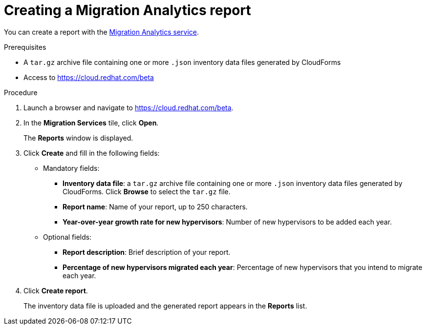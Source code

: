 // Module included in the following assemblies:
// doc-Migration_Analytics_Guide/cfme/master.adoc
[id='Creating-migration-analytics-report_{context}']
= Creating a Migration Analytics report

You can create a report with the link:https://cloud.redhat.com/beta[Migration Analytics service].

.Prerequisites

*  A `tar.gz` archive file containing one or more `.json` inventory data files generated by CloudForms
* Access to link:https://cloud.redhat.com/beta[https://cloud.redhat.com/beta]

.Procedure

. Launch a browser and navigate to link:https://cloud.redhat.com/beta[https://cloud.redhat.com/beta].
. In the *Migration Services* tile, click *Open*.
+
The *Reports* window is displayed.

. Click *Create* and fill in the following fields:

* Mandatory fields:
** *Inventory data file*: a `tar.gz` archive file containing one or more `.json` inventory data files generated by CloudForms. Click *Browse* to select the `tar.gz` file.
** *Report name*: Name of your report, up to 250 characters.
** *Year-over-year growth rate for new hypervisors*: Number of new hypervisors to be added each year.

* Optional fields:
** *Report description*: Brief description of your report.
** *Percentage of new hypervisors migrated each year*: Percentage of new hypervisors that you intend to migrate each year.

. Click *Create report*.
+
The inventory data file is uploaded and the generated report appears in the *Reports* list.
